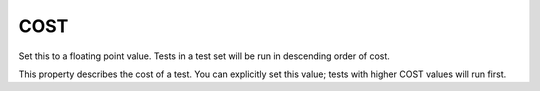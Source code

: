 COST
----

Set this to a floating point value. Tests in a test set will be run in descending order of cost.

This property describes the cost of a test.  You can explicitly set
this value; tests with higher COST values will run first.
